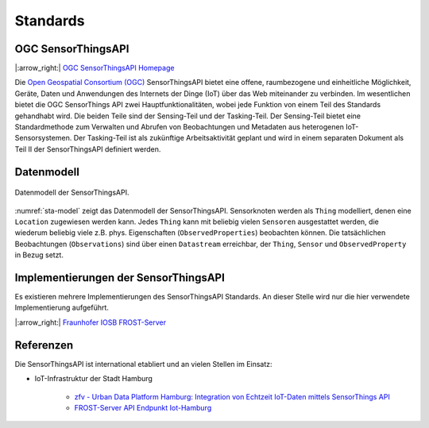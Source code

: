 .. index:: ! Standards

###############################################################################
Standards
###############################################################################

.. index:: ! OGC SensorThingsAPI, ! SensorThingsAPI

*******************************************************************************
OGC SensorThingsAPI
*******************************************************************************

|:arrow_right:| `OGC SensorThingsAPI Homepage <https://ogcapi.ogc.org/sensorthings/>`_

Die `Open Geospatial Consortium (OGC) <https://www.ogc.org/>`_
SensorThingsAPI bietet eine offene, raumbezogene und einheitliche Möglichkeit,
Geräte, Daten und Anwendungen des Internets der Dinge (IoT) über das Web miteinander
zu verbinden.
Im wesentlichen bietet die OGC SensorThings API zwei Hauptfunktionalitäten,
wobei jede Funktion von einem Teil des Standards gehandhabt wird.
Die beiden Teile sind der Sensing-Teil und der Tasking-Teil.
Der Sensing-Teil bietet eine Standardmethode zum Verwalten und Abrufen von
Beobachtungen und Metadaten aus heterogenen IoT-Sensorsystemen.
Der Tasking-Teil ist als zukünftige Arbeitsaktivität geplant und wird in einem
separaten Dokument als Teil II der SensorThingsAPI definiert werden.

.. index:: SensorThingsAPI; Datenmodell

*******************************************************************************
Datenmodell
*******************************************************************************

.. figure:: img/sta-model.jpg
  :width: 98 %
  :align: center
  :name: sta-model

  Datenmodell der SensorThingsAPI.

:numref:`sta-model` zeigt das Datenmodell der SensorThingsAPI. Sensorknoten werden
als ``Thing`` modelliert, denen eine ``Location`` zugewiesen werden kann.
Jedes ``Thing`` kann mit beliebig vielen ``Sensoren`` ausgestattet werden, die
wiederum beliebig viele z.B. phys. Eigenschaften (``ObservedProperties``) beobachten können.
Die tatsächlichen Beobachtungen (``Observations``) sind über einen ``Datastream`` erreichbar,
der ``Thing``, ``Sensor`` und ``ObservedProperty`` in Bezug setzt.

.. index:: SensorThingsAPI; Implementierungen

*******************************************************************************
Implementierungen der SensorThingsAPI
*******************************************************************************

Es existieren mehrere Implementierungen des SensorThingsAPI Standards. An dieser
Stelle wird nur die hier verwendete Implementierung aufgeführt.

|:arrow_right:| `Fraunhofer IOSB FROST-Server <https://www.iosb.fraunhofer.de/en/projects-and-products/frost-server.html>`_


.. index:: SensorThingsAPI; Referenzen

*******************************************************************************
Referenzen
*******************************************************************************

Die SensorThingsAPI ist international etabliert und an vielen Stellen im Einsatz:

* IoT-Infrastruktur der Stadt Hamburg

   * `zfv - Urban Data Platform Hamburg: Integration von Echtzeit IoT-Daten mittels SensorThings API <https://geodaesie.info/zfv/zfv-archiv/zfv-146-jahrgang/zfv-2021-1/urban-data-platform-hamburg-integration-von-echtzeit-iot-daten-mittels-sensorthings-api>`_

   * `FROST-Server API Endpunkt Iot-Hamburg <https://iot.hamburg.de>`_
